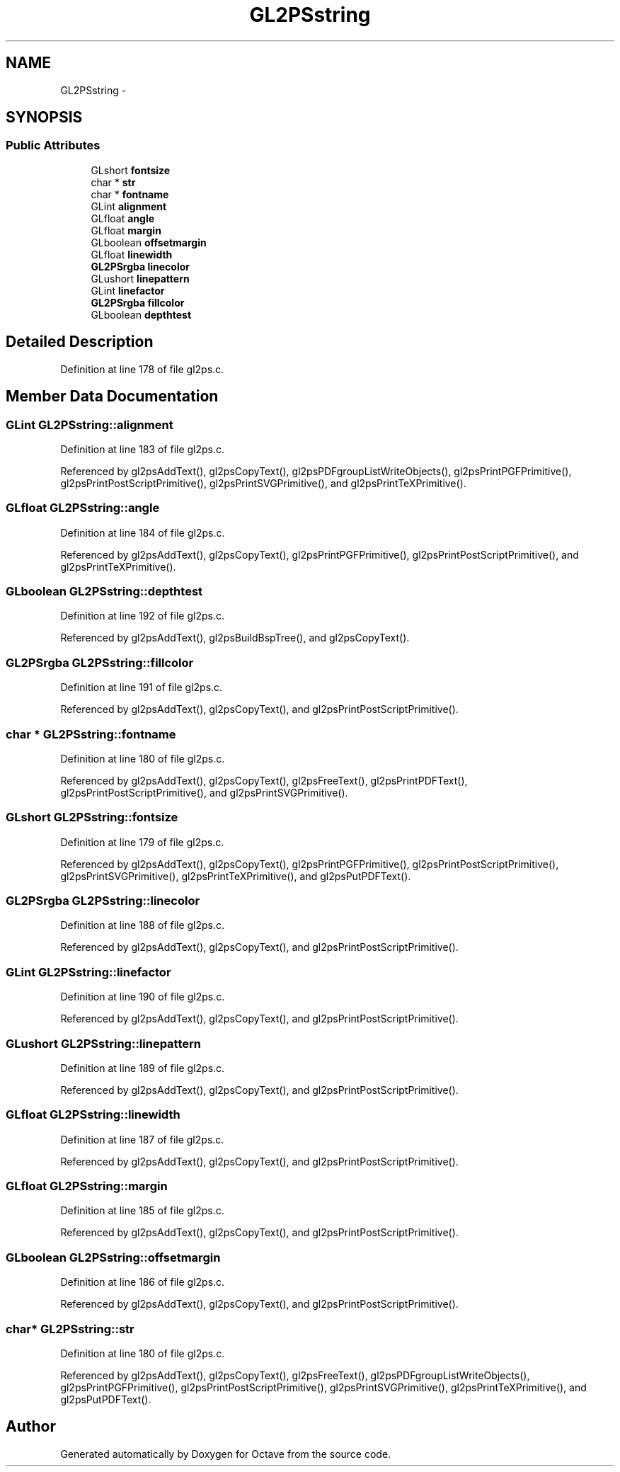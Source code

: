 .TH "GL2PSstring" 3 "Tue Nov 27 2012" "Version 3.0" "Octave" \" -*- nroff -*-
.ad l
.nh
.SH NAME
GL2PSstring \- 
.SH SYNOPSIS
.br
.PP
.SS "Public Attributes"

.in +1c
.ti -1c
.RI "GLshort \fBfontsize\fP"
.br
.ti -1c
.RI "char * \fBstr\fP"
.br
.ti -1c
.RI "char * \fBfontname\fP"
.br
.ti -1c
.RI "GLint \fBalignment\fP"
.br
.ti -1c
.RI "GLfloat \fBangle\fP"
.br
.ti -1c
.RI "GLfloat \fBmargin\fP"
.br
.ti -1c
.RI "GLboolean \fBoffsetmargin\fP"
.br
.ti -1c
.RI "GLfloat \fBlinewidth\fP"
.br
.ti -1c
.RI "\fBGL2PSrgba\fP \fBlinecolor\fP"
.br
.ti -1c
.RI "GLushort \fBlinepattern\fP"
.br
.ti -1c
.RI "GLint \fBlinefactor\fP"
.br
.ti -1c
.RI "\fBGL2PSrgba\fP \fBfillcolor\fP"
.br
.ti -1c
.RI "GLboolean \fBdepthtest\fP"
.br
.in -1c
.SH "Detailed Description"
.PP 
Definition at line 178 of file gl2ps\&.c\&.
.SH "Member Data Documentation"
.PP 
.SS "GLint \fBGL2PSstring::alignment\fP"
.PP
Definition at line 183 of file gl2ps\&.c\&.
.PP
Referenced by gl2psAddText(), gl2psCopyText(), gl2psPDFgroupListWriteObjects(), gl2psPrintPGFPrimitive(), gl2psPrintPostScriptPrimitive(), gl2psPrintSVGPrimitive(), and gl2psPrintTeXPrimitive()\&.
.SS "GLfloat \fBGL2PSstring::angle\fP"
.PP
Definition at line 184 of file gl2ps\&.c\&.
.PP
Referenced by gl2psAddText(), gl2psCopyText(), gl2psPrintPGFPrimitive(), gl2psPrintPostScriptPrimitive(), and gl2psPrintTeXPrimitive()\&.
.SS "GLboolean \fBGL2PSstring::depthtest\fP"
.PP
Definition at line 192 of file gl2ps\&.c\&.
.PP
Referenced by gl2psAddText(), gl2psBuildBspTree(), and gl2psCopyText()\&.
.SS "\fBGL2PSrgba\fP \fBGL2PSstring::fillcolor\fP"
.PP
Definition at line 191 of file gl2ps\&.c\&.
.PP
Referenced by gl2psAddText(), gl2psCopyText(), and gl2psPrintPostScriptPrimitive()\&.
.SS "char * \fBGL2PSstring::fontname\fP"
.PP
Definition at line 180 of file gl2ps\&.c\&.
.PP
Referenced by gl2psAddText(), gl2psCopyText(), gl2psFreeText(), gl2psPrintPDFText(), gl2psPrintPostScriptPrimitive(), and gl2psPrintSVGPrimitive()\&.
.SS "GLshort \fBGL2PSstring::fontsize\fP"
.PP
Definition at line 179 of file gl2ps\&.c\&.
.PP
Referenced by gl2psAddText(), gl2psCopyText(), gl2psPrintPGFPrimitive(), gl2psPrintPostScriptPrimitive(), gl2psPrintSVGPrimitive(), gl2psPrintTeXPrimitive(), and gl2psPutPDFText()\&.
.SS "\fBGL2PSrgba\fP \fBGL2PSstring::linecolor\fP"
.PP
Definition at line 188 of file gl2ps\&.c\&.
.PP
Referenced by gl2psAddText(), gl2psCopyText(), and gl2psPrintPostScriptPrimitive()\&.
.SS "GLint \fBGL2PSstring::linefactor\fP"
.PP
Definition at line 190 of file gl2ps\&.c\&.
.PP
Referenced by gl2psAddText(), gl2psCopyText(), and gl2psPrintPostScriptPrimitive()\&.
.SS "GLushort \fBGL2PSstring::linepattern\fP"
.PP
Definition at line 189 of file gl2ps\&.c\&.
.PP
Referenced by gl2psAddText(), gl2psCopyText(), and gl2psPrintPostScriptPrimitive()\&.
.SS "GLfloat \fBGL2PSstring::linewidth\fP"
.PP
Definition at line 187 of file gl2ps\&.c\&.
.PP
Referenced by gl2psAddText(), gl2psCopyText(), and gl2psPrintPostScriptPrimitive()\&.
.SS "GLfloat \fBGL2PSstring::margin\fP"
.PP
Definition at line 185 of file gl2ps\&.c\&.
.PP
Referenced by gl2psAddText(), gl2psCopyText(), and gl2psPrintPostScriptPrimitive()\&.
.SS "GLboolean \fBGL2PSstring::offsetmargin\fP"
.PP
Definition at line 186 of file gl2ps\&.c\&.
.PP
Referenced by gl2psAddText(), gl2psCopyText(), and gl2psPrintPostScriptPrimitive()\&.
.SS "char* \fBGL2PSstring::str\fP"
.PP
Definition at line 180 of file gl2ps\&.c\&.
.PP
Referenced by gl2psAddText(), gl2psCopyText(), gl2psFreeText(), gl2psPDFgroupListWriteObjects(), gl2psPrintPGFPrimitive(), gl2psPrintPostScriptPrimitive(), gl2psPrintSVGPrimitive(), gl2psPrintTeXPrimitive(), and gl2psPutPDFText()\&.

.SH "Author"
.PP 
Generated automatically by Doxygen for Octave from the source code\&.

